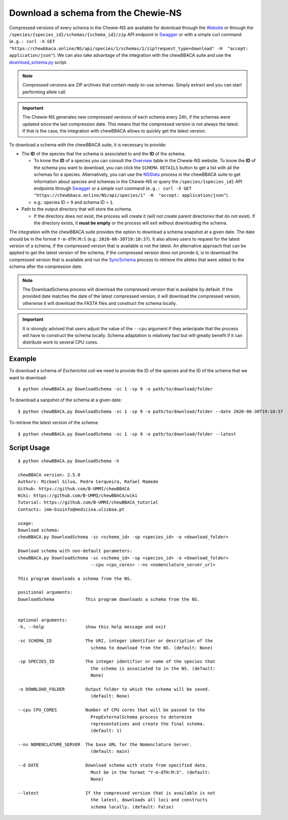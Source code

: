 Download a schema from the Chewie-NS
====================================

Compressed versions of every schema in the Chewie-NS are available for download through the 
`Website <https://chewbbaca.online/>`_ or through the ``/species/{species_id}/schemas/{schema_id}/zip``
API endpoint in `Swagger <https://chewbbaca.online/api/NS/api/docs>`_ or with a simple curl command
(``e.g.: curl -X GET "https://chewbbaca.online/NS/api/species/1/schemas/1/zip?request_type=download" -H  "accept: application/json"``).
We can also take advantage of the integration with the chewBBACA suite and use the 
`download_schema.py <https://github.com/B-UMMI/chewBBACA/blob/dev2_chewie_NS/CHEWBBACA/CHEWBBACA_NS/down_schema.py>`_ script.

.. note:: Compressed versions are ZIP archives that contain ready-to-use schemas. Simply extract
          and you can start performing allele call.

.. important:: The Chewie-NS generates new compressed versions of each schema every 24h, if the
               schemas were updated since the last compression date. This means that the compressed
               version is not always the latest. If that is the case, the integration with
               chewBBACA allows to quickly get the latest version.

To download a schema with the chewBBACA suite, it is necessary to provide:

- The **ID** of the species that the schema is associated to and the **ID** of
  the schema.

  - To know the **ID** of a species you can consult the `Overview <https://chewbbaca.online/stats>`_ 
    table in the Chewie-NS website. To know the **ID** of the schema you want to download,
    you can click the ``SCHEMA DETAILS`` button to get a list with all the schemas for a
    species. Alternatively, you can use the 
    `NSStats <https://github.com/B-UMMI/chewBBACA/blob/master/CHEWBBACA/CHEWBBACA_NS/stats_requests.py>`_ 
    process in the  chewBBACA suite to get information about species and schemas in the Chewie-NS or 
    query the ``/species/{species_id}`` API endpoints through  `Swagger <https://chewbbaca.online/api/NS/api/docs>`_ or a simple curl 
    command (``e.g.: curl -X GET "https://chewbbaca.online/NS/api/species/1" -H  "accept: application/json"``).
  - e.g.: species ID = ``9`` and schema ID = ``1``.

- Path to the output directory that will store the schema.

  - If the directory does not exist, the process will create it (will not create
    parent directories that do not exist). If the directory exists, it **must be empty**
    or the process will exit without downloading the schema.

The integration with the chewBBACA suite provides the option to download a schema snapshot
at a given date. The date should be in the format ``Y-m-dTH:M:S`` (e.g.: ``2020-06-30T19:10:37``).
It also allows users to request for the latest version of a schema, if the compressed version that
is available is not the latest. An alternative approach that can be applied to get the latest 
version of the schema, if the compressed version does not provide it, is to download the compressed 
version that is available and run the 
`SyncSchema <https://github.com/B-UMMI/chewBBACA/blob/master/CHEWBBACA/CHEWBBACA_NS/sync_schema.py>`_ 
process to retrieve the alleles that were added to the schema after the compression date.

.. note:: The DownloadSchema process will download the compressed version that is available
          by default. If the provided date matches the date of the latest compressed version,
          it will download the compressed version, otherwise it will download the FASTA files
          and construct the schema locally.

.. important:: It is strongly advised that users adjust the value of the ``--cpu`` argument
               if they antecipate that the process will have to construct the schema locally.
               Schema adaptation is relatively fast but will greatly benefit if it can distribute
               work to several CPU cores.

Example
:::::::

To download a schema of *Escherichia coli* we need to provide the ID of the species and the ID of the schema that we want to download::

    $ python chewBBACA.py DownloadSchema -sc 1 -sp 9 -o path/to/download/folder

To download a sanpshot of the schema at a given date::

    $ python chewBBACA.py DownloadSchema -sc 1 -sp 9 -o path/to/download/folder --date 2020-06-30T19:10:37

To retrieve the latest version of the schema::

    $ python chewBBACA.py DownloadSchema -sc 1 -sp 9 -o path/to/download/folder --latest 

Script Usage
:::::

::

    $ python chewBBACA.py DownloadSchema -h

    chewBBACA version: 2.5.0
    Authors: Mickael Silva, Pedro Cerqueira, Rafael Mamede
    Github: https://github.com/B-UMMI/chewBBACA
    Wiki: https://github.com/B-UMMI/chewBBACA/wiki
    Tutorial: https://github.com/B-UMMI/chewBBACA_tutorial
    Contacts: imm-bioinfo@medicina.ulisboa.pt

    usage: 
    Download schema:
    chewBBACA.py DownloadSchema -sc <schema_id> -sp <species_id> -o <download_folder> 

    Download schema with non-default parameters:
    chewBBACA.py DownloadSchema -sc <schema_id> -sp <species_id> -o <download_folder>
                                --cpu <cpu_cores> --ns <nomenclature_server_url> 

    This program downloads a schema from the NS.

    positional arguments:
    DownloadSchema            This program downloads a schema from the NS.
                                

    optional arguments:
    -h, --help                show this help message and exit
                                
    -sc SCHEMA_ID             The URI, integer identifier or description of the
                                schema to download from the NS. (default: None)
                                
    -sp SPECIES_ID            The integer identifier or name of the species that
                                the schema is associated to in the NS. (default:
                                None)
                                
    -o DOWNLOAD_FOLDER        Output folder to which the schema will be saved.
                                (default: None)
                                
    --cpu CPU_CORES           Number of CPU cores that will be passed to the
                                PrepExternalSchema process to determine
                                representatives and create the final schema.
                                (default: 1)
                                
    --ns NOMENCLATURE_SERVER  The base URL for the Nomenclature Server.
                                (default: main)
                                
    --d DATE                  Download schema with state from specified date.
                                Must be in the format "Y-m-dTH:M:S". (default:
                                None)
                                
    --latest                  If the compressed version that is available is not
                                the latest, downloads all loci and constructs
                                schema locally. (default: False)




